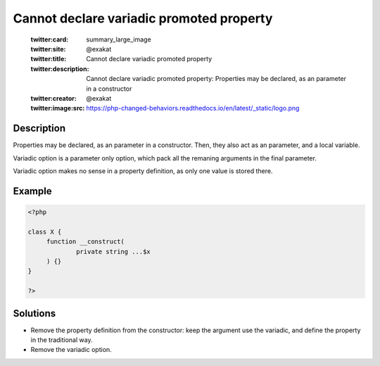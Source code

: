 .. _cannot-declare-variadic-promoted-property:

Cannot declare variadic promoted property
-----------------------------------------
 
	.. meta::
		:description:
			Cannot declare variadic promoted property: Properties may be declared, as an parameter in a constructor.

	    :og:image: https://php-changed-behaviors.readthedocs.io/en/latest/_static/logo.png
		:og:type: article
		:og:title: Cannot declare variadic promoted property
		:og:description: Properties may be declared, as an parameter in a constructor
		:og:url: https://php-errors.readthedocs.io/en/latest/messages/cannot-declare-variadic-promoted-property.html
	    :og:locale: en

	:twitter:card: summary_large_image
	:twitter:site: @exakat
	:twitter:title: Cannot declare variadic promoted property
	:twitter:description: Cannot declare variadic promoted property: Properties may be declared, as an parameter in a constructor
	:twitter:creator: @exakat
	:twitter:image:src: https://php-changed-behaviors.readthedocs.io/en/latest/_static/logo.png
Description
___________
 
Properties may be declared, as an parameter in a constructor. Then, they also act as an parameter, and a local variable.

Variadic option is a parameter only option, which pack all the remaning arguments in the final parameter. 

Variadic option makes no sense in a property definition, as only one value is stored there.

Example
_______

.. code-block:: php

   <?php
   
   class X {
   	function __construct(
   		private string ...$x
   	) {}
   }
   
   ?>

Solutions
_________

+ Remove the property definition from the constructor: keep the argument use the variadic, and define the property in the traditional way.
+ Remove the variadic option.
